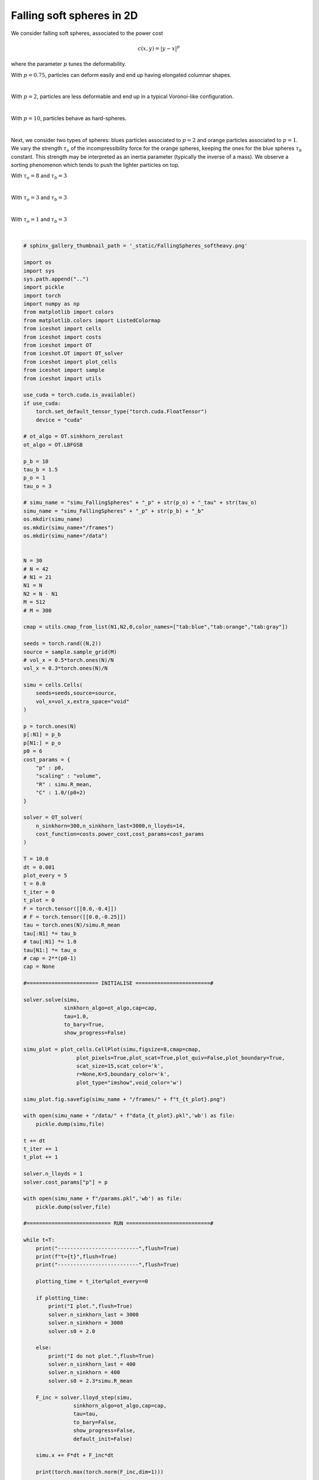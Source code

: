 
.. DO NOT EDIT.
.. THIS FILE WAS AUTOMATICALLY GENERATED BY SPHINX-GALLERY.
.. TO MAKE CHANGES, EDIT THE SOURCE PYTHON FILE:
.. "_auto_examples/2D/FallingSpheres.py"
.. LINE NUMBERS ARE GIVEN BELOW.

.. only:: html

    .. note::
        :class: sphx-glr-download-link-note

        :ref:`Go to the end <sphx_glr_download__auto_examples_2D_FallingSpheres.py>`
        to download the full example code.

.. rst-class:: sphx-glr-example-title

.. _sphx_glr__auto_examples_2D_FallingSpheres.py:


Falling soft spheres in 2D
============================================

We consider falling soft spheres, associated to the power cost 

.. math:: 

    c(x,y) = |y-x|^p
    
where the parameter :math:`p` tunes the deformability. 

With :math:`p=0.75`, particles can deform easily and end up having elongated columnar shapes. 

.. video:: ../../_static/SMV4_FallingSpheres_p075.mp4
    :autoplay:
    :loop:
    :muted:
    :width: 400
    
|

With :math:`p=2`, particles are less deformable and end up in a typical Voronoi-like configuration. 

.. video:: ../../_static/SMV5_FallingSpheres_p2.mp4
    :autoplay:
    :loop:
    :muted:
    :width: 400
    
|

With :math:`p=10`, particles behave as hard-spheres.

.. video:: ../../_static/SMV6_FallingSpheres_p10.mp4
    :autoplay:
    :loop:
    :muted:
    :width: 400
    
|

Next, we consider two types of spheres: blues particles associated to :math:`p=2` and orange particles associated to :math:`p=1`.
We vary the strength :math:`\tau_o` of the incompressibility force for the orange spheres, keeping the ones for the blue spheres :math:`\tau_b` constant.
This strength may be interpreted as an inertia parameter (typically the inverse of a mass). We observe a sorting phenomenon which tends to push the lighter particles on top.

With :math:`\tau_o=8` and :math:`\tau_b=3`

.. video:: ../../_static/SMV7_FallingSpheres_tau8.mp4
    :autoplay:
    :loop:
    :muted:
    :width: 400
    
|

With :math:`\tau_o=3` and :math:`\tau_b=3`

.. video:: ../../_static/SMV8_FallingSpheres_tau3.mp4
    :autoplay:
    :loop:
    :muted:
    :width: 400
    
|

With :math:`\tau_o=1` and :math:`\tau_b=3`

.. video:: ../../_static/SMV9_FallingSpheres_tau1.mp4
    :autoplay:
    :loop:
    :muted:
    :width: 400
    
|

.. GENERATED FROM PYTHON SOURCE LINES 79-245

.. code-block:: Python


    # sphinx_gallery_thumbnail_path = '_static/FallingSpheres_softheavy.png'

    import os 
    import sys
    sys.path.append("..")
    import pickle
    import torch
    import numpy as np
    from matplotlib import colors
    from matplotlib.colors import ListedColormap
    from iceshot import cells
    from iceshot import costs
    from iceshot import OT
    from iceshot.OT import OT_solver
    from iceshot import plot_cells
    from iceshot import sample
    from iceshot import utils

    use_cuda = torch.cuda.is_available()
    if use_cuda:
        torch.set_default_tensor_type("torch.cuda.FloatTensor")
        device = "cuda"

    # ot_algo = OT.sinkhorn_zerolast
    ot_algo = OT.LBFGSB

    p_b = 10
    tau_b = 1.5
    p_o = 1
    tau_o = 3

    # simu_name = "simu_FallingSpheres" + "_p" + str(p_o) + "_tau" + str(tau_o) 
    simu_name = "simu_FallingSpheres" + "_p" + str(p_b) + "_b"
    os.mkdir(simu_name)
    os.mkdir(simu_name+"/frames")
    os.mkdir(simu_name+"/data")


    N = 30
    # N = 42
    # N1 = 21
    N1 = N
    N2 = N - N1
    M = 512
    # M = 300

    cmap = utils.cmap_from_list(N1,N2,0,color_names=["tab:blue","tab:orange","tab:gray"])

    seeds = torch.rand((N,2))
    source = sample.sample_grid(M)
    # vol_x = 0.5*torch.ones(N)/N
    vol_x = 0.3*torch.ones(N)/N

    simu = cells.Cells(
        seeds=seeds,source=source,
        vol_x=vol_x,extra_space="void"
    )

    p = torch.ones(N)
    p[:N1] = p_b
    p[N1:] = p_o
    p0 = 6
    cost_params = {
        "p" : p0,
        "scaling" : "volume",
        "R" : simu.R_mean,
        "C" : 1.0/(p0+2)
    }

    solver = OT_solver(
        n_sinkhorn=300,n_sinkhorn_last=3000,n_lloyds=14,
        cost_function=costs.power_cost,cost_params=cost_params
    )

    T = 10.0
    dt = 0.001
    plot_every = 5
    t = 0.0
    t_iter = 0
    t_plot = 0
    F = torch.tensor([[0.0,-0.4]])
    # F = torch.tensor([[0.0,-0.25]])
    tau = torch.ones(N)/simu.R_mean
    tau[:N1] *= tau_b
    # tau[:N1] *= 1.0
    tau[N1:] *= tau_o
    # cap = 2**(p0-1)
    cap = None

    #======================= INITIALISE ========================#

    solver.solve(simu,
                 sinkhorn_algo=ot_algo,cap=cap,
                 tau=1.0,
                 to_bary=True,
                 show_progress=False)

    simu_plot = plot_cells.CellPlot(simu,figsize=8,cmap=cmap,
                     plot_pixels=True,plot_scat=True,plot_quiv=False,plot_boundary=True,
                     scat_size=15,scat_color='k',
                     r=None,K=5,boundary_color='k',
                     plot_type="imshow",void_color='w')

    simu_plot.fig.savefig(simu_name + "/frames/" + f"t_{t_plot}.png")

    with open(simu_name + "/data/" + f"data_{t_plot}.pkl",'wb') as file:
        pickle.dump(simu,file)
    
    t += dt
    t_iter += 1
    t_plot += 1

    solver.n_lloyds = 1
    solver.cost_params["p"] = p

    with open(simu_name + f"/params.pkl",'wb') as file:
        pickle.dump(solver,file)

    #=========================== RUN ===========================#

    while t<T:
        print("--------------------------",flush=True)
        print(f"t={t}",flush=True)
        print("--------------------------",flush=True)
    
        plotting_time = t_iter%plot_every==0
    
        if plotting_time:
            print("I plot.",flush=True)
            solver.n_sinkhorn_last = 3000
            solver.n_sinkhorn = 3000
            solver.s0 = 2.0
        
        else:
            print("I do not plot.",flush=True)
            solver.n_sinkhorn_last = 400
            solver.n_sinkhorn = 400
            solver.s0 = 2.3*simu.R_mean
    
        F_inc = solver.lloyd_step(simu,
                    sinkhorn_algo=ot_algo,cap=cap,
                    tau=tau,
                    to_bary=False,
                    show_progress=False,
                    default_init=False)
    
        simu.x += F*dt + F_inc*dt
    
        print(torch.max(torch.norm(F_inc,dim=1)))
    
        if plotting_time:
            simu_plot.update_plot(simu)
            simu_plot.fig.savefig(simu_name + "/frames/" + f"t_{t_plot}.png")
            with open(simu_name + "/data/" + f"data_{t_plot}.pkl",'wb') as file:
                pickle.dump(simu,file)
            t_plot += 1

        t += dt
        t_iter += 1
    
    utils.make_video(simu_name=simu_name,video_name=simu_name)






.. _sphx_glr_download__auto_examples_2D_FallingSpheres.py:

.. only:: html

  .. container:: sphx-glr-footer sphx-glr-footer-example

    .. container:: sphx-glr-download sphx-glr-download-jupyter

      :download:`Download Jupyter notebook: FallingSpheres.ipynb <FallingSpheres.ipynb>`

    .. container:: sphx-glr-download sphx-glr-download-python

      :download:`Download Python source code: FallingSpheres.py <FallingSpheres.py>`


.. only:: html

 .. rst-class:: sphx-glr-signature

    `Gallery generated by Sphinx-Gallery <https://sphinx-gallery.github.io>`_
